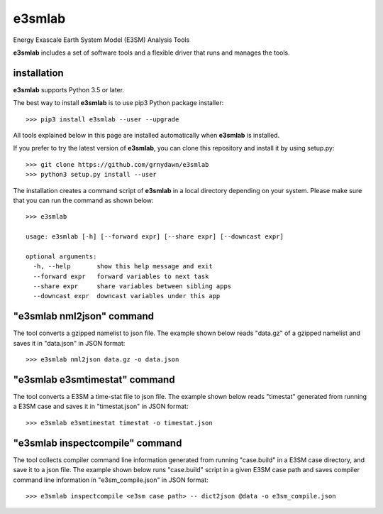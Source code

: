 e3smlab
=============
Energy Exascale Earth System Model (E3SM) Analysis Tools

**e3smlab** includes a set of software tools and a flexible driver that runs and manages the tools.


installation
--------------------

**e3smlab** supports Python 3.5 or later.

The best way to install **e3smlab** is to use pip3 Python package installer::

    >>> pip3 install e3smlab --user --upgrade

All tools explained below in this page are installed automatically when **e3smlab** is installed.

If you prefer to try the latest version of **e3smlab**, you can clone this repository and install it by using setup.py::

    >>> git clone https://github.com/grnydawn/e3smlab
    >>> python3 setup.py install --user

The installation creates a command script of **e3smlab** in a local directory depending on your system. Please make sure that you can run the command as shown below::

    >>> e3smlab

    usage: e3smlab [-h] [--forward expr] [--share expr] [--downcast expr]

    optional arguments:
      -h, --help       show this help message and exit
      --forward expr   forward variables to next task
      --share expr     share variables between sibling apps
      --downcast expr  downcast variables under this app


"**e3smlab** nml2json" command
-------------------------------
The tool converts a gzipped namelist to json file. The example shown below reads "data.gz" of a gzipped namelist and saves it in "data.json" in JSON format::

    >>> e3smlab nml2json data.gz -o data.json


"**e3smlab** e3smtimestat" command
-------------------------------
The tool converts a E3SM a time-stat file to json file. The example shown below reads "timestat" generated from running a E3SM case and saves it in "timestat.json" in JSON format::

    >>> e3smlab e3smtimestat timestat -o timestat.json

"**e3smlab** inspectcompile" command
-------------------------------
The tool collects compiler command line information generated from running "case.build" in a E3SM case directory, and save it to a json file. The example shown below runs "case.build" script in a given E3SM case path and saves compiler command line information in "e3sm_compile.json" in JSON format::

    >>> e3smlab inspectcompile <e3sm case path> -- dict2json @data -o e3sm_compile.json
